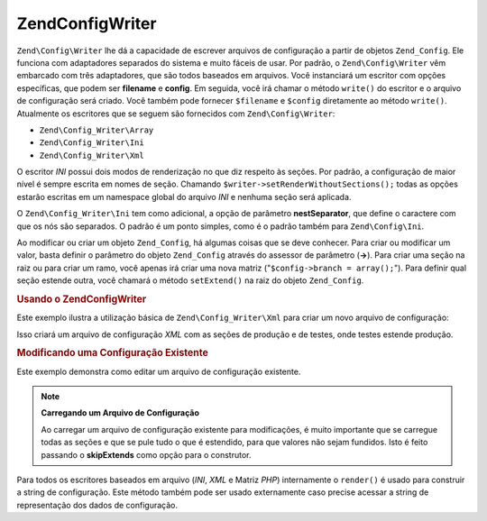 .. EN-Revision: none
.. _zend.config.writer.introduction:

Zend\Config\Writer
==================

``Zend\Config\Writer`` lhe dá a capacidade de escrever arquivos de configuração a partir de objetos
``Zend_Config``. Ele funciona com adaptadores separados do sistema e muito fáceis de usar. Por padrão, o
``Zend\Config\Writer`` vêm embarcado com três adaptadores, que são todos baseados em arquivos. Você
instanciará um escritor com opções específicas, que podem ser **filename** e **config**. Em seguida, você irá
chamar o método ``write()`` do escritor e o arquivo de configuração será criado. Você também pode fornecer
``$filename`` e ``$config`` diretamente ao método ``write()``. Atualmente os escritores que se seguem são
fornecidos com ``Zend\Config\Writer``:

- ``Zend\Config_Writer\Array``

- ``Zend\Config_Writer\Ini``

- ``Zend\Config_Writer\Xml``

O escritor *INI* possui dois modos de renderização no que diz respeito às seções. Por padrão, a
configuração de maior nível é sempre escrita em nomes de seção. Chamando
``$writer->setRenderWithoutSections();`` todas as opções estarão escritas em um namespace global do arquivo
*INI* e nenhuma seção será aplicada.

O ``Zend\Config_Writer\Ini`` tem como adicional, a opção de parâmetro **nestSeparator**, que define o caractere
com que os nós são separados. O padrão é um ponto simples, como é o padrão também para ``Zend\Config\Ini``.

Ao modificar ou criar um objeto ``Zend_Config``, há algumas coisas que se deve conhecer. Para criar ou modificar
um valor, basta definir o parâmetro do objeto ``Zend_Config`` através do assessor de parâmetro (**->**). Para
criar uma seção na raiz ou para criar um ramo, você apenas irá criar uma nova matriz ("``$config->branch =
array();``"). Para definir qual seção estende outra, você chamará o método ``setExtend()`` na raiz do objeto
``Zend_Config``.

.. _zend.config.writer.example.using:

.. rubric:: Usando o Zend\Config\Writer

Este exemplo ilustra a utilização básica de ``Zend\Config_Writer\Xml`` para criar um novo arquivo de
configuração:

.. code-block:: php
   :linenos:

   // Cria o objeto de configuração
   $config = new Zend\Config\Config(array(), true);
   $config->production = array();
   $config->staging    = array();

   $config->setExtend('staging', 'production');

   $config->production->db = array();
   $config->production->db->hostname = 'localhost';
   $config->production->db->username = 'production';

   $config->staging->db = array();
   $config->staging->db->username = 'staging';

   // Escreve o arquivo de configuração em uma das seguintes formas:
   // a)
   $writer = new Zend\Config_Writer\Xml(array('config'   => $config,
                                              'filename' => 'config.xml'));
   $writer->write();

   // b)
   $writer = new Zend\Config_Writer\Xml();
   $writer->setConfig($config)
          ->setFilename('config.xml')
          ->write();

   // c)
   $writer = new Zend\Config_Writer\Xml();
   $writer->write('config.xml', $config);

Isso criará um arquivo de configuração *XML* com as seções de produção e de testes, onde testes estende
produção.

.. _zend.config.writer.modifying:

.. rubric:: Modificando uma Configuração Existente

Este exemplo demonstra como editar um arquivo de configuração existente.

.. code-block:: php
   :linenos:

   // Carrega todas as seções de um arquivo de configuração
   // existente, enquanto pula o que é estendido.
   $config = new Zend\Config\Ini('config.ini',
                                 null,
                                 array('skipExtends'        => true,
                                       'allowModifications' => true));

   // Modifica um valor
   $config->production->hostname = 'foobar';

   // Escreve o arquivo de configuração
   $writer = new Zend\Config_Writer\Ini(array('config'   => $config,
                                              'filename' => 'config.ini'));
   $writer->write();

.. note::

   **Carregando um Arquivo de Configuração**

   Ao carregar um arquivo de configuração existente para modificações, é muito importante que se carregue
   todas as seções e que se pule tudo o que é estendido, para que valores não sejam fundidos. Isto é feito
   passando o **skipExtends** como opção para o construtor.

Para todos os escritores baseados em arquivo (*INI*, *XML* e Matriz *PHP*) internamente o ``render()`` é usado
para construir a string de configuração. Este método também pode ser usado externamente caso precise acessar a
string de representação dos dados de configuração.


